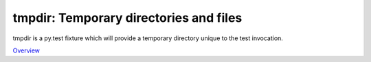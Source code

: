 tmpdir: Temporary directories and files
=======================================

tmpdir is a py.test fixture which will provide a temporary directory unique to the test invocation.

`Overview`_

.. _Overview: https://pytest.org/latest/tmpdir.html
